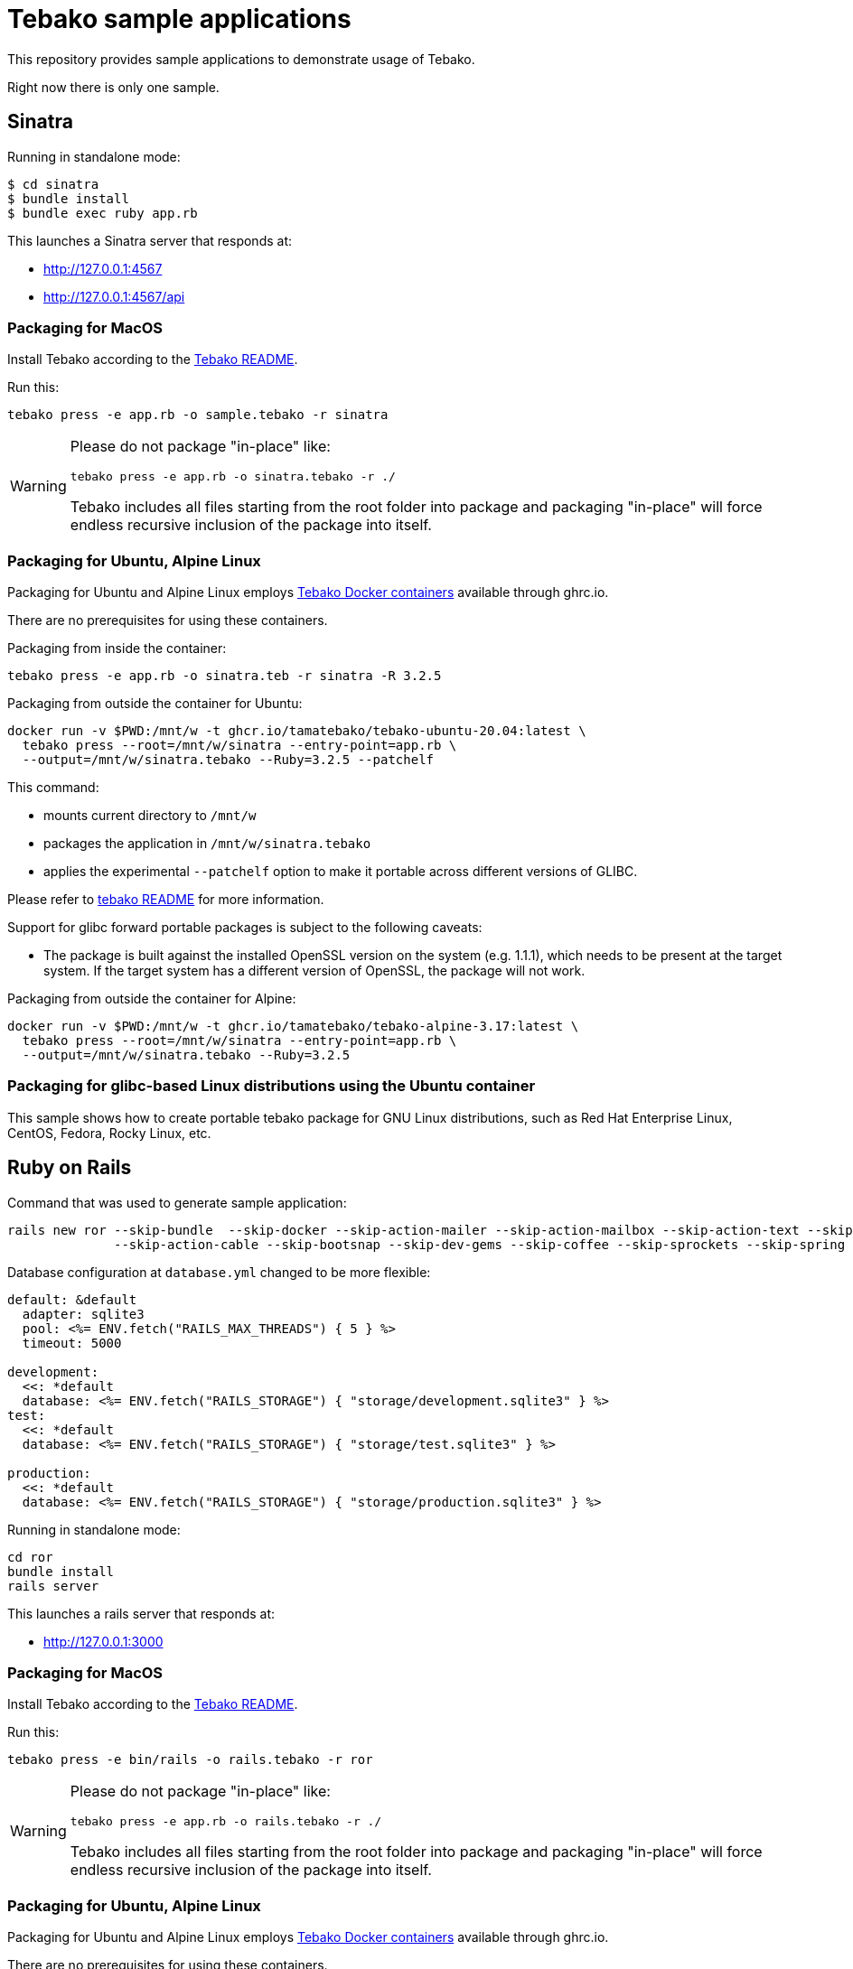 = Tebako sample applications

This repository provides sample applications to demonstrate usage of Tebako.

Right now there is only one sample.

== Sinatra

Running in standalone mode:

[source,sh]
----
$ cd sinatra
$ bundle install
$ bundle exec ruby app.rb
----

This launches a Sinatra server that responds at:

* http://127.0.0.1:4567
* http://127.0.0.1:4567/api


=== Packaging for MacOS

Install Tebako according to the
https://github.com/tamatebako/tebako[Tebako README].

Run this:

[source,sh]
----
tebako press -e app.rb -o sample.tebako -r sinatra
----

[WARNING]
====
Please do not package "in-place" like:

[source,sh]
----
tebako press -e app.rb -o sinatra.tebako -r ./
----

Tebako includes all files starting from the root folder into package and
packaging "in-place" will force endless recursive inclusion of the package into
itself.
====


=== Packaging for Ubuntu, Alpine Linux

Packaging for Ubuntu and Alpine Linux employs https://github.com/tamatebako/tebako-ci-containers[Tebako Docker containers] available through ghrc.io.

There are no prerequisites for using these containers.

Packaging from inside the container:

[source,sh]
----
tebako press -e app.rb -o sinatra.teb -r sinatra -R 3.2.5
----

Packaging from outside the container for Ubuntu:

[source,sh]
----
docker run -v $PWD:/mnt/w -t ghcr.io/tamatebako/tebako-ubuntu-20.04:latest \
  tebako press --root=/mnt/w/sinatra --entry-point=app.rb \
  --output=/mnt/w/sinatra.tebako --Ruby=3.2.5 --patchelf
----

This command:

* mounts current directory to `/mnt/w`
* packages the application in `/mnt/w/sinatra.tebako`
* applies the experimental `--patchelf` option to make it portable across
different versions of GLIBC.

Please refer to https://github.com/tamatebako/tebako[tebako README] for more
information.

Support for glibc forward portable packages is subject to the following caveats:

* The package is built against the installed OpenSSL version on the system (e.g.
1.1.1), which needs to be present at the target system. If the target system has
a different version of OpenSSL, the package will not work.


Packaging from outside the container for Alpine:

[source,sh]
----
docker run -v $PWD:/mnt/w -t ghcr.io/tamatebako/tebako-alpine-3.17:latest \
  tebako press --root=/mnt/w/sinatra --entry-point=app.rb \
  --output=/mnt/w/sinatra.tebako --Ruby=3.2.5
----

=== Packaging for glibc-based Linux distributions using the Ubuntu container

This sample shows how to create portable tebako package for GNU Linux
distributions, such as Red Hat Enterprise Linux, CentOS, Fedora, Rocky Linux,
etc.

== Ruby on Rails

Command that was used to generate sample application:
[source,sh]
----
rails new ror --skip-bundle  --skip-docker --skip-action-mailer --skip-action-mailbox --skip-action-text --skip-active-storage \
              --skip-action-cable --skip-bootsnap --skip-dev-gems --skip-coffee --skip-sprockets --skip-spring --skip-test
----

Database configuration at `database.yml` changed to be more flexible:
[source,yaml]
----
default: &default
  adapter: sqlite3
  pool: <%= ENV.fetch("RAILS_MAX_THREADS") { 5 } %>
  timeout: 5000

development:
  <<: *default
  database: <%= ENV.fetch("RAILS_STORAGE") { "storage/development.sqlite3" } %>
test:
  <<: *default
  database: <%= ENV.fetch("RAILS_STORAGE") { "storage/test.sqlite3" } %>

production:
  <<: *default
  database: <%= ENV.fetch("RAILS_STORAGE") { "storage/production.sqlite3" } %>
----

Running in standalone mode:

[source,sh]
----
cd ror
bundle install
rails server
----

This launches a rails server that responds at:

* http://127.0.0.1:3000

=== Packaging for MacOS

Install Tebako according to the
https://github.com/tamatebako/tebako[Tebako README].

Run this:

[source,sh]
----
tebako press -e bin/rails -o rails.tebako -r ror
----

[WARNING]
====
Please do not package "in-place" like:

[source,sh]
----
tebako press -e app.rb -o rails.tebako -r ./
----

Tebako includes all files starting from the root folder into package and
packaging "in-place" will force endless recursive inclusion of the package into
itself.
====

=== Packaging for Ubuntu, Alpine Linux

Packaging for Ubuntu and Alpine Linux employs https://github.com/tamatebako/tebako-ci-containers[Tebako Docker containers] available through ghrc.io.

There are no prerequisites for using these containers.

For example, packaging from outside the container for Ubuntu:

[source,sh]
----
docker run -v $PWD:/mnt/w -t ghcr.io/tamatebako/tebako-ubuntu-20.04:latest \
  tebako press --root=/mnt/w/ror --entry-point=bin/rails \
  --output=/mnt/w/rails.tebako --Ruby=3.2.5 --patchelf
----

Please refer to Sinatra sample comments above for more Tebako CI containers examples.

=== Running Tebako-packaged Rails application

There is no configuration option to change where Rails expects the tmp folder to be.
The location is hardcoded in multiple places within the Rails codebase, residing under the
application root, and as a result, it gets included in the read-only Tebako memfs. Although
patches have been proposed (e.g., https://github.com/rails/rails#39583), there is currently
no way to change the paths for temporary files, caches, and sockets.

To address this limitation in Rails, Tebako provides --tebako-mount option to mount a host folder
to the memfs tree.

For our example we create `ror-data` folder where temporary files and logs will be placed.

[source,sh]
----
mkdir -p $PWD/ror-data
./rails.tebako server --port=4567  --tebako-mount local/tmp:$PWD/ror-data/tmp \
--tebako-mount local/log:$PWD/ror-data/log
----

Please refer to https://github.com/tamatebako/tebako[tebako README] for more
information re Tebako runtime options.

== License

Copyright Ribose.

Licensed under the 2-clause BSD license.
